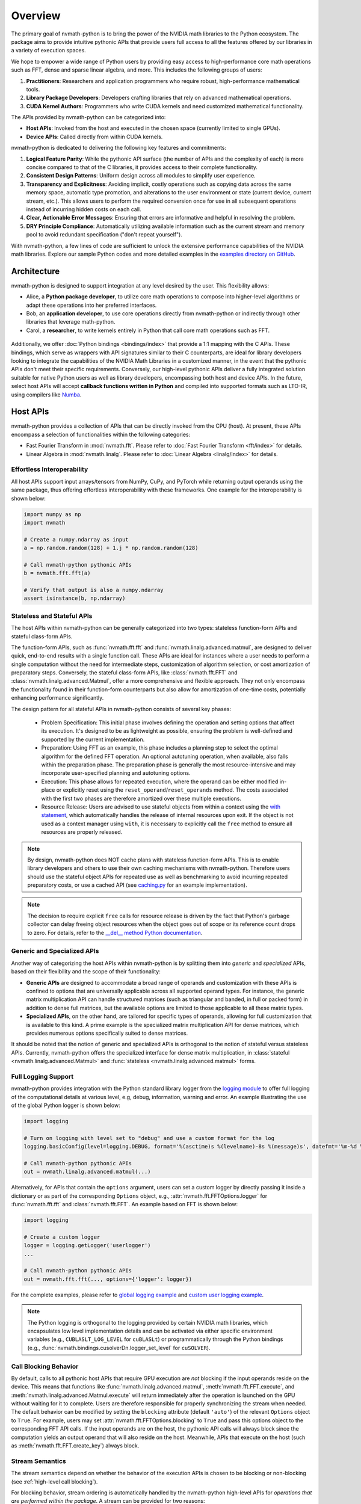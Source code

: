 .. _nvmath overview:

Overview
********

The primary goal of nvmath-python is to bring the power of the NVIDIA math libraries to the Python ecosystem. The package aims to provide intuitive pythonic APIs that provide
users full access to all the features offered by our libraries in a variety of execution spaces.

We hope to empower a wide range of Python users by providing easy access to high-performance core math operations such as FFT, dense and sparse linear algebra, and more. 
This includes the following groups of users:

1. **Practitioners**: Researchers and application programmers who require robust, high-performance mathematical tools.
2. **Library Package Developers**: Developers crafting libraries that rely on advanced mathematical operations.
3. **CUDA Kernel Authors**: Programmers who write CUDA kernels and need customized mathematical functionality.

The APIs provided by nvmath-python can be categorized into:

- **Host APIs**: Invoked from the host and executed in the chosen space (currently limited to single GPUs).
- **Device APIs**: Called directly from within CUDA kernels.

nvmath-python is dedicated to delivering the following key features and commitments:

1. **Logical Feature Parity**: While the pythonic API surface (the number of APIs and the complexity of each) is more concise compared to that of the C libraries, it provides access to their complete functionality.
2. **Consistent Design Patterns**: Uniform design across all modules to simplify user experience.
3. **Transparency and Explicitness**: Avoiding implicit, costly operations such as copying data across the same memory space, automatic type promotion, and alterations to the user environment or state (current device, current stream, etc.). 
   This allows users to perform the required conversion once for use in all subsequent operations instead of incurring hidden costs on each call.
4. **Clear, Actionable Error Messages**: Ensuring that errors are informative and helpful in resolving the problem.
5. **DRY Principle Compliance**: Automatically utilizing available information such as the current stream and memory pool to avoid redundant specification ("don't repeat yourself").

With nvmath-python, a few lines of code are sufficient to unlock the extensive performance capabilities of the NVIDIA math libraries. 
Explore our sample Python codes and more detailed examples in the `examples directory on GitHub <https://github.com/NVIDIA/nvmath-python/tree/main/examples>`_.

Architecture
============

nvmath-python is designed to support integration at any level desired by the user. This flexibility allows:

- Alice, a **Python package developer**, to utilize core math operations to compose into higher-level algorithms or adapt these operations into her preferred interfaces.
- Bob, an **application developer**, to use core operations directly from nvmath-python or indirectly through other libraries that leverage math-python.
- Carol, a **researcher**, to write kernels entirely in Python that call core math operations such as FFT.

.. figure:: ./figures/nvmath-python.png
    :width: 1000px
    :align: center

Additionally, we offer :doc:`Python bindings <bindings/index>` that provide a 1:1 mapping with the C APIs. These bindings, which serve as wrappers with API signatures similar to their C counterparts, 
are ideal for library developers looking to integrate the capabilities of the NVIDIA Math Libraries in a customized manner, in the event that the pythonic APIs don't meet their specific requirements. 
Conversely, our high-level pythonic APIs deliver a fully integrated solution suitable for native Python users as well as library developers, encompassing both host and device APIs. 
In the future, select host APIs will accept **callback functions written in Python** and compiled into supported formats such as LTO-IR, using compilers like `Numba`_.

.. _host api section:

Host APIs
=========

.. _host apis:

nvmath-python provides a collection of APIs that can be directly invoked from the CPU (host). At present, these APIs encompass a selection of functionalities within the following categories:

- Fast Fourier Transform in :mod:`nvmath.fft`. Please refer to :doc:`Fast Fourier Transform <fft/index>` for details.
- Linear Algebra in :mod:`nvmath.linalg`. Please refer to :doc:`Linear Algebra <linalg/index>` for details.


.. _host api interop:

Effortless Interoperability
---------------------------

All host APIs support input arrays/tensors from NumPy, CuPy, and PyTorch while returning output operands using the same package, thus offering effortless interoperability with these frameworks.
One example for the interoperability is shown below:

.. code-block:: python

    import numpy as np
    import nvmath

    # Create a numpy.ndarray as input
    a = np.random.random(128) + 1.j * np.random.random(128)

    # Call nvmath-python pythonic APIs
    b = nvmath.fft.fft(a)

    # Verify that output is also a numpy.ndarray
    assert isinstance(b, np.ndarray)

.. _host api types:

Stateless and Stateful APIs
---------------------------

The host APIs within nvmath-python can be generally categorized into two types: stateless function-form APIs and stateful class-form APIs.

The function-form APIs, such as :func:`nvmath.fft.fft` and :func:`nvmath.linalg.advanced.matmul`, are designed to deliver quick, end-to-end results with a single function call.
These APIs are ideal for instances where a user needs to perform a single computation without the need for intermediate steps, customization of algorithm selection, or cost amortization of preparatory steps.
Conversely, the stateful class-form APIs, like :class:`nvmath.fft.FFT` and :class:`nvmath.linalg.advanced.Matmul`, offer a more comprehensive and flexible approach.
They not only encompass the functionality found in their function-form counterparts but also allow for amortization of one-time costs, potentially enhancing performance significantly.

The design pattern for all stateful APIs in nvmath-python consists of several key phases:

    - Problem Specification: This initial phase involves defining the operation and setting options that affect its execution.
      It's designed to be as lightweight as possible, ensuring the problem is well-defined and supported by the current implementation.
    - Preparation: Using FFT as an example, this phase includes a planning step to select the optimal algorithm for the defined FFT operation.
      An optional autotuning operation, when available, also falls within the preparation phase.
      The preparation phase is generally the most resource-intensive and may incorporate user-specified planning and autotuning options.
    - Execution: This phase allows for repeated execution, where the operand can be either modified in-place or explicitly reset using the ``reset_operand``/``reset_operands`` method.
      The costs associated with the first two phases are therefore amortized over these multiple executions.
    - Resource Release: Users are advised to use stateful objects from within a context using the `with statement <https://docs.python.org/3/reference/compound_stmts.html#the-with-statement>`_,
      which automatically handles the release of internal resources upon exit. If the object is not used as a context manager using ``with``, it is necessary to explicitly call the ``free`` method to ensure all resources are properly released.

.. note::
    By design, nvmath-python does NOT cache plans with stateless function-form APIs. This is to enable library developers and others to use their own caching mechanisms with nvmath-python.
    Therefore users should use the stateful object APIs for repeated use as well as benchmarking to avoid incurring repeated preparatory costs, or use a cached API
    (see `caching.py <https://github.com/NVIDIA/nvmath-python/tree/main/examples/fft/caching.py>`_ for an example implementation).

.. note::
    The decision to require explicit ``free`` calls for resource release is driven by the fact that Python's garbage collector can delay freeing object resources
    when the object goes out of scope or its reference count drops to zero. For details, refer to the `__del__ method Python documentation <https://docs.python.org/3/reference/datamodel.html#object.__del__>`_.


.. _generic specialized:

Generic and Specialized APIs
----------------------------

Another way of categorizing the host APIs within nvmath-python is by splitting them into *generic* and *specialized* APIs, based on their flexibility and the scope of their functionality:

- **Generic APIs** are designed to accommodate a broad range of operands and customization with these APIs is confined to options that are universally applicable across all supported operand types. 
  For instance, the generic matrix multiplication API can handle structured matrices (such as triangular and banded, in full or packed form) in addition to dense full matrices, but the available options are limited to those applicable to all these matrix types.

- **Specialized APIs**, on the other hand, are tailored for specific types of operands, allowing for full customization that is available to this kind. 
  A prime example is the specialized matrix multiplication API for dense matrices, which provides numerous options specifically suited to dense matrices.

It should be noted that the notion of generic and specialized APIs is orthogonal to the notion of stateful versus stateless APIs. 
Currently, nvmath-python offers the specialized interface for dense matrix multiplication, in :class:`stateful <nvmath.linalg.advanced.Matmul>` and :func:`stateless <nvmath.linalg.advanced.matmul>` forms.

.. _high-level api logging:

Full Logging Support
--------------------

nvmath-python provides integration with the Python standard library logger from the `logging module <https://docs.python.org/3/library/logging.html>`_
to offer full logging of the computational details at various level, e.g, debug, information, warning and error.
An example illustrating the use of the global Python logger is shown below:

.. code-block:: python

    import logging

    # Turn on logging with level set to "debug" and use a custom format for the log
    logging.basicConfig(level=logging.DEBUG, format='%(asctime)s %(levelname)-8s %(message)s', datefmt='%m-%d %H:%M:%S')

    # Call nvmath-python pythonic APIs
    out = nvmath.linalg.advanced.matmul(...)

Alternatively, for APIs that contain the ``options`` argument, users can set a custom logger by directly passing it inside a dictionary or as part of the corresponding ``Options`` object,
e.g., :attr:`nvmath.fft.FFTOptions.logger` for :func:`nvmath.fft.fft` and :class:`nvmath.fft.FFT`. An example based on FFT is shown below:

.. code-block:: python

    import logging

    # Create a custom logger
    logger = logging.getLogger('userlogger')
    ...

    # Call nvmath-python pythonic APIs
    out = nvmath.fft.fft(..., options={'logger': logger})

For the complete examples, please refer to `global logging example <https://github.com/NVIDIA/nvmath-python/tree/main/examples/fft/example04_logging_global.py>`_
and `custom user logging example <https://github.com/NVIDIA/nvmath-python/tree/main/examples/fft/example04_logging_user.py>`_.

.. note::
  The Python logging is orthogonal to the logging provided by certain NVIDIA math libraries,
  which encapsulates low level implementation details and can be activated via either specific environment variables (e.g., ``CUBLASLT_LOG_LEVEL`` for ``cuBLASLt``)
  or programmatically through the Python bindings (e.g., :func:`nvmath.bindings.cusolverDn.logger_set_level` for ``cuSOLVER``).


.. _high-level call blocking:

Call Blocking Behavior
----------------------

By default, calls to all pythonic host APIs that require GPU execution are *not* blocking if the input operands reside on the device. This means that functions like :func:`nvmath.linalg.advanced.matmul`,
:meth:`nvmath.fft.FFT.execute`, and :meth:`nvmath.linalg.advanced.Matmul.execute` will return immediately after the operation is launched on the GPU without waiting for it to complete.
Users are therefore responsible for properly synchronizing the stream when needed. The default behavior can be modified by setting the ``blocking`` attribute (default ``'auto'``) of the relevant ``Options`` object to ``True``.
For example, users may set :attr:`nvmath.fft.FFTOptions.blocking` to ``True`` and pass this options object to the corresponding FFT API calls.
If the input operands are on the host, the pythonic API calls will always block since the computation yields an output operand that will also reside on the host.
Meanwhile, APIs that execute on the host (such as :meth:`nvmath.fft.FFT.create_key`) always block.

.. _high-level stream semantics:


Stream Semantics
----------------

The stream semantics depend on whether the behavior of the execution APIs is chosen to be blocking or non-blocking (see :ref:`high-level call blocking`).

For blocking behavior, stream ordering is automatically handled by the nvmath-python high-level APIs for *operations that are performed
within the package*. A stream can be provided for two reasons:

1. When the computation that prepares the input operands is not already complete by the time the execution APIs are called. This is a correctness requirement for user-provided data.
2. To enable parallel computations across multiple streams if the device has sufficient resources and the current stream (which is the default) has concomitant operations. This can be done for performance reasons.

For non-blocking behavior, it is the user's responsibility to ensure correct stream ordering between the execution API calls.

In any case, the execution APIs are launched on the provided stream.

For examples on stream ordering, please refer to `FFT with multiple streams <https://github.com/NVIDIA/nvmath-python/tree/main/examples/fft/example09_streams.py>`_.

.. _high-level memory management:

Memory Management
-----------------

By default, the host APIs use the memory pool from the package that their operands belong to. This ensures that there is no contention for memory or spurious out-of-memory errors.
However the user also has the ability to provide their own memory allocator if they choose to do so.
In our pythonic APIs, we support an `EMM`_-like interface as proposed and supported by Numba for users to set their Python mempool.
Taking FFT as an example, users can set the option :attr:`nvmath.fft.FFTOptions.allocator` to a Python object complying with the :class:`nvmath.BaseCUDAMemoryManager`
protocol, and pass the options to the high-level APIs like :func:`nvmath.fft.fft` or :class:`nvmath.fft.FFT`. Temporary memory allocations will then be done through this interface.
Internally, we use the same interface to use CuPy or PyTorch's mempool depending on the operands.

.. note::

    nvmath's :class:`~nvmath.BaseCUDAMemoryManager` protocol is slightly different from Numba's EMM interface
    (:class:`numba.cuda.BaseCUDAMemoryManager`), but duck typing with an existing EMM instance (not type!) at runtime
    should be possible.

.. _EMM: https://numba.readthedocs.io/en/stable/cuda/external-memory.html

.. _host-api-utility-reference:

.. module:: nvmath

Common Objects (:mod:`nvmath`)
------------------------------

.. autosummary::
   :toctree: generated/

   BaseCUDAMemoryManager
   MemoryPointer

.. _device api section:

Device APIs
===========

.. _device apis:

The :doc:`device APIs <device-apis/index>` enable the user to call core mathematical operations in their Python CUDA kernels, resulting in a *fully fused kernel*. Fusion is essential
for performance in latency-dominated cases to reduce the number of kernel launches, and in memory-bound operations to avoid the extra roundtrip to global memory.

We currently offer support for calling FFT and matrix multiplication APIs in kernels written using `Numba`_, with plans to offer more core operations and support other compilers in the future.
The design of the device APIs closely mimics the corresponding C++ APIs from NVIDIA MathDx libraries including `cuFFTDx <https://docs.nvidia.com/cuda/cufftdx/1.2.0>`_ and `cuBLASDx <https://docs.nvidia.com/cuda/cublasdx/0.1.1>`_.

.. _commitment:

Compatibility Policy
====================

nvmath-python is no different from any Python package, in that we would not succeed without
depending on, collaborating with, and evolving alongside the Python community. Given these considerations, we strive to meet the following commitments:

1. For the :doc:`low-level Python bindings <bindings/index>`,

   * if the library to be bound is part of CUDA Toolkit, we support the library from the most recent two CUDA major versions (currently CUDA 11/12)
   * otherwise, we support the library within its major version

   Note that all bindings are currently *experimental*.

2. For the high-level pythonic APIs, we maintain backward compatibility to the greatest extent feasible. 
   When a breaking change is necessary, we issue a runtime warning to alert users of the upcoming changes in the next major release. 
   This practice ensures that breaking changes are clearly communicated and reserved for major version updates, allowing users to prepare and adapt without surprises.
3. We comply with `NEP-29`_ and support a community-defined set of core dependencies (CPython, NumPy, etc).

.. note::
    The policy on backwards compatibility will apply starting with release ``1.0.0``.

.. _NEP-29: https://numpy.org/neps/nep-0029-deprecation_policy.html

.. _Numba: https://numba.readthedocs.io/en/stable/cuda/index.html

